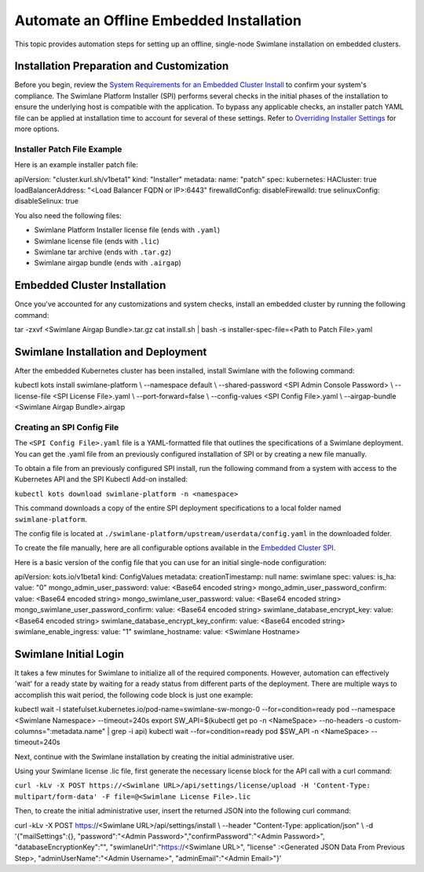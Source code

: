 Automate an Offline Embedded Installation
=========================================

This topic provides automation steps for setting up an offline,
single-node Swimlane installation on embedded clusters.

Installation Preparation and Customization
------------------------------------------

Before you begin, review the `System Requirements for an Embedded
Cluster
Install <../system-requirements-for-an-embedded-cluster-install/system-requirements-for-an-embedded-cluster-install.htm>`__
to confirm your system's compliance. The Swimlane Platform Installer
(SPI) performs several checks in the initial phases of the installation
to ensure the underlying host is compatible with the application. To
bypass any applicable checks, an installer patch YAML file can be
applied at installation time to account for several of these settings.
Refer to `Overriding Installer
Settings <../overriding-installer-settings/overriding-installer-settings.htm>`__
for more options.

Installer Patch File Example
~~~~~~~~~~~~~~~~~~~~~~~~~~~~

Here is an example installer patch file:

apiVersion: "cluster.kurl.sh/v1beta1" kind: "Installer" metadata: name:
"patch" spec: kubernetes: HACluster: true loadBalancerAddress: "<Load
Balancer FQDN or IP>:6443" firewalldConfig: disableFirewalld: true
selinuxConfig: disableSelinux: true

You also need the following files:

-  Swimlane Platform Installer license file (ends with ``.yaml``)
-  Swimlane license file (ends with ``.lic``)
-  Swimlane tar archive (ends with ``.tar.gz``)
-  Swimlane airgap bundle (ends with ``.airgap``)

Embedded Cluster Installation
-----------------------------

Once you've accounted for any customizations and system checks, install
an embedded cluster by running the following command:

tar -zxvf <Swimlane Airgap Bundle>.tar.gz cat install.sh \| bash -s
installer-spec-file=<Path to Patch File>.yaml

Swimlane Installation and Deployment
------------------------------------

After the embedded Kubernetes cluster has been installed, install
Swimlane with the following command:

kubectl kots install swimlane-platform \\ --namespace default \\
--shared-password <SPI Admin Console Password> \\ --license-file <SPI
License File>.yaml \\ --port-forward=false \\ --config-values <SPI
Config File>.yaml \\ --airgap-bundle <Swimlane Airgap Bundle>.airgap

Creating an SPI Config File
~~~~~~~~~~~~~~~~~~~~~~~~~~~

The ``<SPI Config File>.yaml`` file is a YAML-formatted file that
outlines the specifications of a Swimlane deployment. You can get the
.yaml file from an previously configured installation of SPI or by
creating a new file manually.

To obtain a file from an previously configured SPI install, run the
following command from a system with access to the Kubernetes API and
the SPI Kubectl Add-on installed:

``kubectl kots download swimlane-platform -n <namespace>``

This command downloads a copy of the entire SPI deployment
specifications to a local folder named ``swimlane-platform``.

The config file is located at
``./swimlane-platform/upstream/userdata/config.yaml`` in the downloaded
folder.

To create the file manually, here are all configurable options available
in the `Embedded Cluster SPI <embedded-cluster-spi-config-file.htm>`__.

Here is a basic version of the config file that you can use for an
initial single-node configuration:

apiVersion: kots.io/v1beta1 kind: ConfigValues metadata:
creationTimestamp: null name: swimlane spec: values: is_ha: value: "0"
mongo_admin_user_password: value: <Base64 encoded string>
mongo_admin_user_password_confirm: value: <Base64 encoded string>
mongo_swimlane_user_password: value: <Base64 encoded string>
mongo_swimlane_user_password_confirm: value: <Base64 encoded string>
swimlane_database_encrypt_key: value: <Base64 encoded string>
swimlane_database_encrypt_key_confirm: value: <Base64 encoded string>
swimlane_enable_ingress: value: "1" swimlane_hostname: value: <Swimlane
Hostname>

Swimlane Initial Login
----------------------

It takes a few minutes for Swimlane to initialize all of the required
components. However, automation can effectively 'wait' for a ready state
by waiting for a ready status from different parts of the deployment.
There are multiple ways to accomplish this wait period, the following
code block is just one example:

kubectl wait -l statefulset.kubernetes.io/pod-name=swimlane-sw-mongo-0
--for=condition=ready pod --namespace <Swimlane Namespace>
--timeout=240s export SW_API=$(kubectl get po -n <NameSpace>
--no-headers -o custom-columns=":metadata.name" \| grep -i api) kubectl
wait --for=condition=ready pod $SW_API -n <NameSpace> --timeout=240s

Next, continue with the Swimlane installation by creating the initial
administrative user.

Using your Swimlane license .lic file, first generate the necessary
license block for the API call with a curl command:

``curl -kLv -X POST https://<Swimlane URL>/api/settings/license/upload -H 'Content-Type: multipart/form-data' -F file=@<Swimlane License File>.lic``

Then, to create the initial administrative user, insert the returned
JSON into the following curl command:

curl -kLv -X POST https://<Swimlane URL>/api/settings/install \\
--header "Content-Type: application/json" \\ -d '{"mailSettings":{},
"password":"<Admin Password>","confirmPassword":"<Admin Password>",
"databaseEncryptionKey":"", "swimlaneUrl":"https://<Swimlane URL>",
"license" :<Generated JSON Data From Previous Step>,
"adminUserName":"<Admin Username>", "adminEmail":"<Admin Email>"}'
